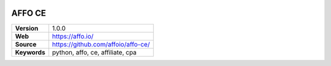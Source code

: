 |Build Status| |Coverage Status| |Code Style|

AFFO CE
=======

============ =============================================
**Version**  1.0.0
**Web**      https://affo.io/
**Source**   https://github.com/affoio/affo-ce/
**Keywords** python, affo, ce, affiliate, cpa
============ =============================================

.. |Build Status| image:: https://travis-ci.org/affoio/affo-ce.svg?branch=master
   :target: https://travis-ci.org/affoio/affo-ce
.. |Coverage Status| image:: https://coveralls.io/repos/github/affoio/affo-ce/badge.svg?branch=master
   :target: https://coveralls.io/github/affoio/affo-ce?branch=master
.. |Code Style| image:: https://img.shields.io/badge/code%20style-black-000000.svg
   :target: https://github.com/psf/black
